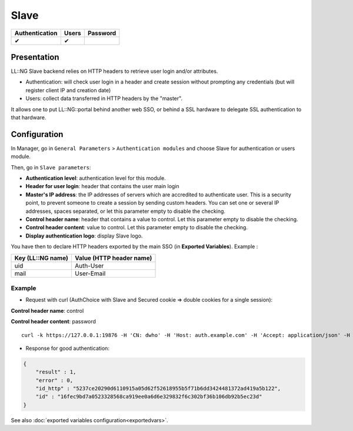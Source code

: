 Slave
=====

============== ===== ========
Authentication Users Password
============== ===== ========
✔              ✔
============== ===== ========

Presentation
------------

LL::NG Slave backend relies on HTTP headers to retrieve user login
and/or attributes.

-  Authentication: will check user login in a header and create session
   without prompting any credentials (but will register client IP and
   creation date)
-  Users: collect data transferred in HTTP headers by the "master".

It allows one to put LL::NG::portal behind another web SSO, or behind a
SSL hardware to delegate SSL authentication to that hardware.

Configuration
-------------

In Manager, go in ``General Parameters`` > ``Authentication modules``
and choose Slave for authentication or users module.

Then, go in ``Slave parameters``:

-  **Authentication level**: authentication level for this module.
-  **Header for user login**: header that contains the user main login
-  **Master's IP address**: the IP addresses of servers which are
   accredited to authenticate user. This is a security point, to prevent
   someone to create a session by sending custom headers. You can set
   one or several IP addresses, spaces separated, or let this
   parameter empty to disable the checking.
-  **Control header name**: header that contains a value to control. Let
   this parameter empty to disable the checking.
-  **Control header content**: value to control. Let this parameter
   empty to disable the checking.
-  **Display authentication logo**: display Slave logo.

You have then to declare HTTP headers exported by the main SSO (in
**Exported Variables**). Example :

================= ========================
Key (LL::NG name) Value (HTTP header name)
================= ========================
uid               Auth-User
mail              User-Email
================= ========================

Example
~~~~~~~

-  Request with curl (AuthChoice with Slave and Secured cookie => double
   cookies for a single session):

**Control header name**: control

**Control header content**: password

::

   curl -k https://127.0.0.1:19876 -H 'CN: dwho' -H 'Host: auth.example.com' -H 'Accept: application/json' -H 'control: password' -d "lmAuth=2_Slave" | json_pp

-  Response for good authentication:

.. code-block:: javascript

   {
       "result" : 1,
       "error" : 0,
       "id_http" : "5237ce20290d6110915a05d62f52618955b5f71b6dd3424481372ad419a5b122",
       "id" : "16fec9bd7a0523328568ca919ee0a6d6e329832f6c302bf36b106db92b5ec23d"
   }

See also :doc:`exported variables configuration<exportedvars>`.
